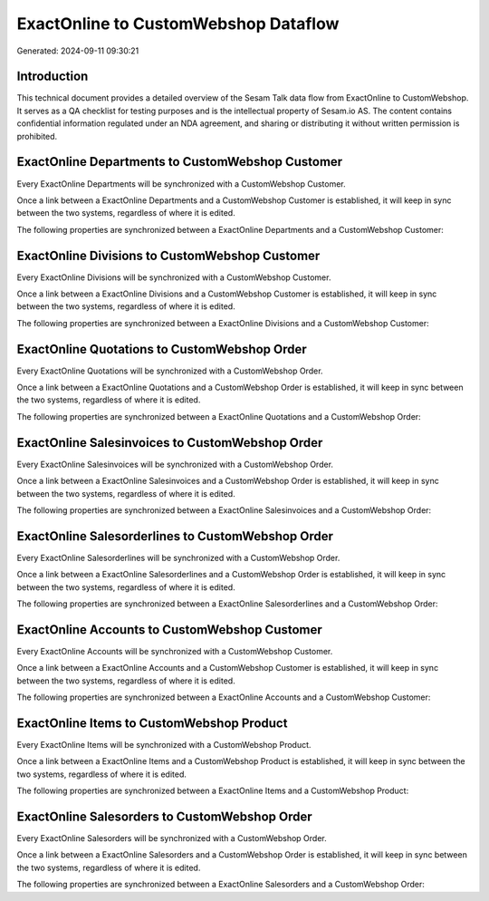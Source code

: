 =====================================
ExactOnline to CustomWebshop Dataflow
=====================================

Generated: 2024-09-11 09:30:21

Introduction
------------

This technical document provides a detailed overview of the Sesam Talk data flow from ExactOnline to CustomWebshop. It serves as a QA checklist for testing purposes and is the intellectual property of Sesam.io AS. The content contains confidential information regulated under an NDA agreement, and sharing or distributing it without written permission is prohibited.

ExactOnline Departments to CustomWebshop Customer
-------------------------------------------------
Every ExactOnline Departments will be synchronized with a CustomWebshop Customer.

Once a link between a ExactOnline Departments and a CustomWebshop Customer is established, it will keep in sync between the two systems, regardless of where it is edited.

The following properties are synchronized between a ExactOnline Departments and a CustomWebshop Customer:

.. list-table::
   :header-rows: 1

   * - ExactOnline Departments Property
     - CustomWebshop Customer Property
     - CustomWebshop Data Type


ExactOnline Divisions to CustomWebshop Customer
-----------------------------------------------
Every ExactOnline Divisions will be synchronized with a CustomWebshop Customer.

Once a link between a ExactOnline Divisions and a CustomWebshop Customer is established, it will keep in sync between the two systems, regardless of where it is edited.

The following properties are synchronized between a ExactOnline Divisions and a CustomWebshop Customer:

.. list-table::
   :header-rows: 1

   * - ExactOnline Divisions Property
     - CustomWebshop Customer Property
     - CustomWebshop Data Type


ExactOnline Quotations to CustomWebshop Order
---------------------------------------------
Every ExactOnline Quotations will be synchronized with a CustomWebshop Order.

Once a link between a ExactOnline Quotations and a CustomWebshop Order is established, it will keep in sync between the two systems, regardless of where it is edited.

The following properties are synchronized between a ExactOnline Quotations and a CustomWebshop Order:

.. list-table::
   :header-rows: 1

   * - ExactOnline Quotations Property
     - CustomWebshop Order Property
     - CustomWebshop Data Type


ExactOnline Salesinvoices to CustomWebshop Order
------------------------------------------------
Every ExactOnline Salesinvoices will be synchronized with a CustomWebshop Order.

Once a link between a ExactOnline Salesinvoices and a CustomWebshop Order is established, it will keep in sync between the two systems, regardless of where it is edited.

The following properties are synchronized between a ExactOnline Salesinvoices and a CustomWebshop Order:

.. list-table::
   :header-rows: 1

   * - ExactOnline Salesinvoices Property
     - CustomWebshop Order Property
     - CustomWebshop Data Type


ExactOnline Salesorderlines to CustomWebshop Order
--------------------------------------------------
Every ExactOnline Salesorderlines will be synchronized with a CustomWebshop Order.

Once a link between a ExactOnline Salesorderlines and a CustomWebshop Order is established, it will keep in sync between the two systems, regardless of where it is edited.

The following properties are synchronized between a ExactOnline Salesorderlines and a CustomWebshop Order:

.. list-table::
   :header-rows: 1

   * - ExactOnline Salesorderlines Property
     - CustomWebshop Order Property
     - CustomWebshop Data Type


ExactOnline Accounts to CustomWebshop Customer
----------------------------------------------
Every ExactOnline Accounts will be synchronized with a CustomWebshop Customer.

Once a link between a ExactOnline Accounts and a CustomWebshop Customer is established, it will keep in sync between the two systems, regardless of where it is edited.

The following properties are synchronized between a ExactOnline Accounts and a CustomWebshop Customer:

.. list-table::
   :header-rows: 1

   * - ExactOnline Accounts Property
     - CustomWebshop Customer Property
     - CustomWebshop Data Type


ExactOnline Items to CustomWebshop Product
------------------------------------------
Every ExactOnline Items will be synchronized with a CustomWebshop Product.

Once a link between a ExactOnline Items and a CustomWebshop Product is established, it will keep in sync between the two systems, regardless of where it is edited.

The following properties are synchronized between a ExactOnline Items and a CustomWebshop Product:

.. list-table::
   :header-rows: 1

   * - ExactOnline Items Property
     - CustomWebshop Product Property
     - CustomWebshop Data Type


ExactOnline Salesorders to CustomWebshop Order
----------------------------------------------
Every ExactOnline Salesorders will be synchronized with a CustomWebshop Order.

Once a link between a ExactOnline Salesorders and a CustomWebshop Order is established, it will keep in sync between the two systems, regardless of where it is edited.

The following properties are synchronized between a ExactOnline Salesorders and a CustomWebshop Order:

.. list-table::
   :header-rows: 1

   * - ExactOnline Salesorders Property
     - CustomWebshop Order Property
     - CustomWebshop Data Type

